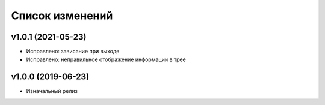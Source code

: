 Список изменений
================

v1.0.1 (2021-05-23)
-------------------

* Исправлено: зависание при выходе
* Исправлено: неправильное отображение информации в трее


v1.0.0 (2019-06-23)
-------------------

* Изначальный релиз
